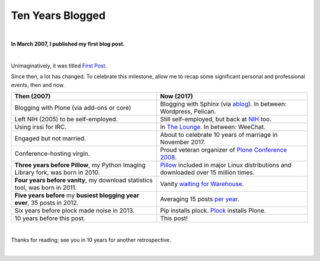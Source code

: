 Ten Years Blogged
=================

|

.. post:: 2017/03/31
    :category: Python

**In March 2007, I published my first blog post.**

.. image:: /images/so-doge-good-nostalgia-such-time-many-posts.jpeg
    :class: img-thumbnail
    :align: center

|

Unimaginatively, it was titled `First Post <https://blog.aclark.net/2007/03/16/first-post/>`_.

Since then, a lot has changed. To celebrate this milestone, allow me to recap some significant personal and professional events, then and now. 

+-----------------------------------------------------------------------------+------------------------------------------------------------------------------+
| **Then (2007)**                                                             | **Now (2017)**                                                               |
+-----------------------------------------------------------------------------+------------------------------------------------------------------------------+
| Blogging with Plone (via add-ons or core)                                   | Blogging with Sphinx (via `ablog <http://ablog.readthedocs.io/>`_).          |
|                                                                             | In between: Wordpress, Pelican.                                              |
+-----------------------------------------------------------------------------+------------------------------------------------------------------------------+
| Left NIH (2005) to be self-employed.                                        | Still self-employed, but back at `NIH <https://www.nimh.nih.gov>`_ too.      |
+-----------------------------------------------------------------------------+------------------------------------------------------------------------------+
| Using irssi for IRC.                                                        | In `The Lounge <https://blog.aclark.net/2016/12/15/shout-out-to-shout-irc>`_.|
|                                                                             | In between: WeeChat.                                                         |
+-----------------------------------------------------------------------------+------------------------------------------------------------------------------+
| Engaged but not married.                                                    | About to celebrate 10 years of marriage in November 2017.                    |
+-----------------------------------------------------------------------------+------------------------------------------------------------------------------+
| Conference-hosting virgin.                                                  | Proud veteran organizer of                                                   |
|                                                                             | `Plone Conference 2008 <http://old.plone.org/2008>`_.                        |
+-----------------------------------------------------------------------------+------------------------------------------------------------------------------+
| **Three years before Pillow**, my                                           | `Pillow <http://python-pillow.org>`_                                         |
| Python Imaging Library                                                      | included in major Linux distributions and downloaded over 15 million         |
| fork, was born in 2010.                                                     | times.                                                                       |
+-----------------------------------------------------------------------------+------------------------------------------------------------------------------+
| **Four years before vanity**, my download statistics tool, was born in 2011.|                                                                              |
|                                                                             | Vanity `waiting for Warehouse                                                |
|                                                                             | <https://github.com/aclark4life/vanity/issues/22>`_.                         |
+-----------------------------------------------------------------------------+------------------------------------------------------------------------------+
| **Five years before** my **busiest blogging year ever**,                    | Averaging 15 posts `per year                                                 |
| 35 posts in 2012.                                                           | <https://blog.aclark.net/blog/archive/>`_.                                   |
+-----------------------------------------------------------------------------+------------------------------------------------------------------------------+
| Six years before plock made noise in 2013.                                  | Pip installs plock. `Plock <http://plock.github.io/>`_ installs Plone.       |
+-----------------------------------------------------------------------------+------------------------------------------------------------------------------+
| 10 years before this post.                                                  | This post!                                                                   |
+-----------------------------------------------------------------------------+------------------------------------------------------------------------------+

|

Thanks for reading; see you in 10 years for another retrospective.

|
